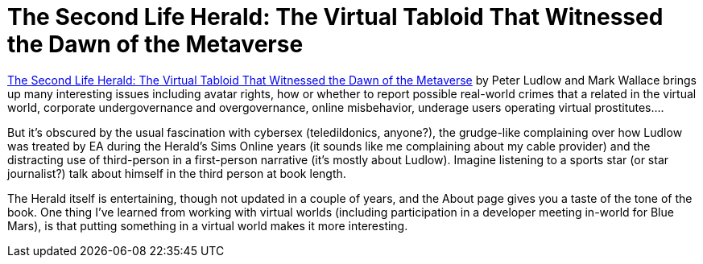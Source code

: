 = The Second Life Herald: The Virtual Tabloid That Witnessed the Dawn of the Metaverse

https://mitpress.mit.edu/books/second-life-herald[The Second Life Herald: The Virtual Tabloid That Witnessed the Dawn of the Metaverse] by Peter Ludlow and Mark Wallace brings up many interesting issues including avatar rights, how or whether to report possible real-world crimes that a related in the virtual world, corporate undergovernance and overgovernance, online misbehavior, underage users operating virtual prostitutes….

But it’s obscured by the usual fascination with cybersex (teledildonics, anyone?), the grudge-like complaining over how Ludlow was treated by EA during the Herald’s Sims Online years (it sounds like me complaining about my cable provider) and the distracting use of third-person in a first-person narrative (it’s mostly about Ludlow). Imagine listening to a sports star (or star journalist?) talk about himself in the third person at book length.

The Herald itself is entertaining, though not updated in a couple of years, and the About page gives you a taste of the tone of the book. One thing I’ve learned from working with virtual worlds (including participation in a developer meeting in-world for Blue Mars), is that putting something in a virtual world makes it more interesting.
